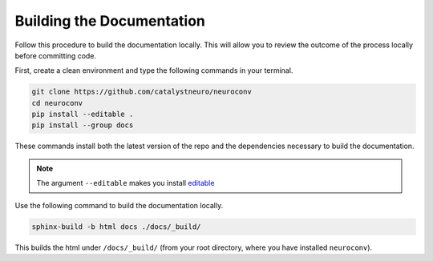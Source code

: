 Building the Documentation
==========================

Follow this procedure to build the documentation locally.  This will allow you to review the outcome of the process
locally before committing code.

First, create a clean environment and type the following commands in your terminal.

.. code-block:: bash

  git clone https://github.com/catalystneuro/neuroconv
  cd neuroconv
  pip install --editable .
  pip install --group docs

These commands install both the latest version of the repo and the dependencies necessary to build the documentation.

.. note::

  The argument ``--editable`` makes you install `editable <https://pip.pypa.io/en/stable/cli/pip_install/#editable-installs>`_

Use the following command to build the documentation locally.

.. code-block:: bash

  sphinx-build -b html docs ./docs/_build/

This builds the html under ``/docs/_build/`` (from your root directory, where you have installed ``neuroconv``).
